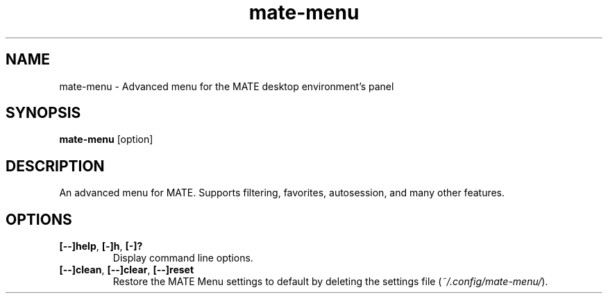 .TH mate\-menu 1 "" ""
.SH NAME
mate-menu \- Advanced menu for the MATE desktop environment's panel
.SH SYNOPSIS
.B mate-menu \fR[option]
.SH DESCRIPTION
An advanced menu for MATE. Supports filtering, favorites, autosession,
and many other features.

.SH OPTIONS
.TP
.B [\-\-]help\fR,\fB [\-]h\fR,\fB [\-]?
Display command line options.
.TP
.B [\-\-]clean\fR,\fB [\-\-]clear\fR,\fB [\-\-]reset
Restore the MATE Menu settings to default by deleting the settings file (\fI~/.config/mate-menu/\fR).
